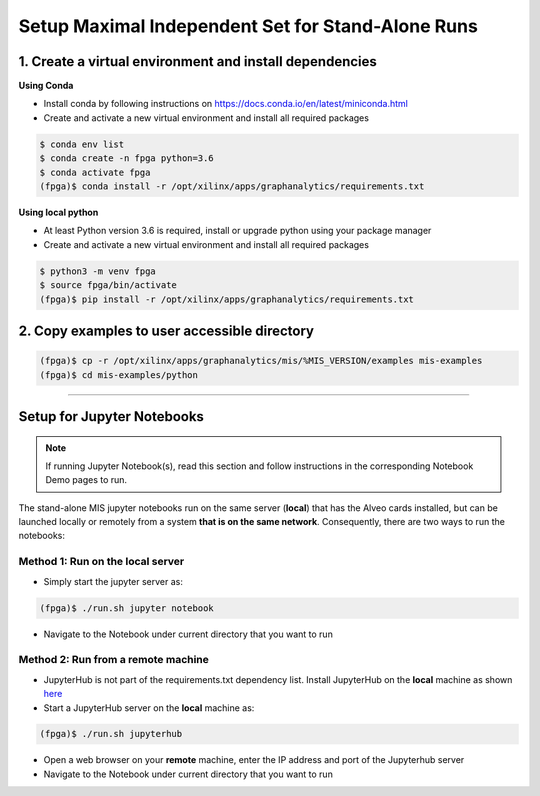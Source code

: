.. _mis-setup-standalone-label:

Setup Maximal Independent Set for Stand-Alone Runs
==============================================

1. Create a virtual environment and install dependencies
--------------------------------------------------------

**Using Conda**

* Install conda by following instructions on https://docs.conda.io/en/latest/miniconda.html
* Create and activate a new virtual environment and install all required packages

.. code-block:: bash

    $ conda env list
    $ conda create -n fpga python=3.6
    $ conda activate fpga
    (fpga)$ conda install -r /opt/xilinx/apps/graphanalytics/requirements.txt

**Using local python**

* At least Python version 3.6 is required, install or upgrade python using your package manager
* Create and activate a new virtual environment and install all required packages

.. code-block:: bash

    $ python3 -m venv fpga
    $ source fpga/bin/activate
    (fpga)$ pip install -r /opt/xilinx/apps/graphanalytics/requirements.txt

2. Copy examples to user accessible directory
--------------------------------------------------------

.. code-block:: bash

    (fpga)$ cp -r /opt/xilinx/apps/graphanalytics/mis/%MIS_VERSION/examples mis-examples
    (fpga)$ cd mis-examples/python

---------------------------

Setup for Jupyter Notebooks
---------------------------

..  note:: If running Jupyter Notebook(s), read this section and follow instructions in the
           corresponding Notebook Demo pages to run.

The stand-alone MIS jupyter notebooks run on the same server (**local**) that has the Alveo cards installed,
but can be launched locally or remotely from a system **that is on the same network**. Consequently, there are
two ways to run the notebooks:

Method 1: Run on the local server
^^^^^^^^^^^^^^^^^^^^^^^^^^^^^^^^^

* Simply start the jupyter server as:

.. code-block:: bash

    (fpga)$ ./run.sh jupyter notebook

* Navigate to the Notebook under current directory that you want to run

Method 2: Run from a remote machine
^^^^^^^^^^^^^^^^^^^^^^^^^^^^^^^^^^^

* JupyterHub is not part of the requirements.txt dependency list. Install JupyterHub on the **local**
  machine as shown `here <https://jupyterhub.readthedocs.io/en/stable/quickstart.html#installation>`_
* Start a JupyterHub server on the **local** machine as:

.. code-block:: bash

    (fpga)$ ./run.sh jupyterhub

* Open a web browser on your **remote** machine, enter the IP address and port of the Jupyterhub server
* Navigate to the Notebook under current directory that you want to run
